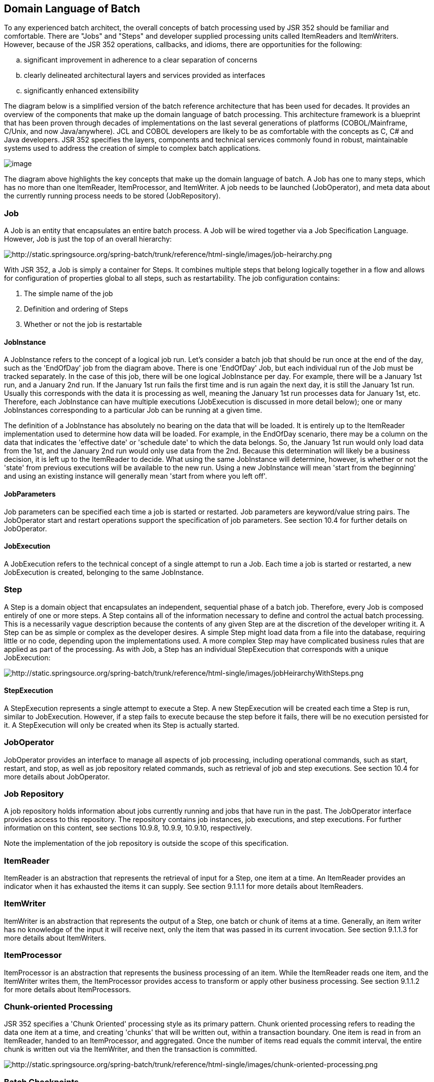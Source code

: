 == Domain Language of Batch
To any experienced batch architect, the overall concepts of batch
processing used by JSR 352 should be familiar and comfortable. There are
"Jobs" and "Steps" and developer supplied processing units called
ItemReaders and ItemWriters. However, because of the JSR 352 operations,
callbacks, and idioms, there are opportunities for the following:

[loweralpha]
. significant improvement in adherence to a clear separation of
concerns
. clearly delineated architectural layers and services provided as
interfaces
. significantly enhanced extensibility

The diagram below is a simplified version of the batch reference
architecture that has been used for decades. It provides an overview of
the components that make up the domain language of batch processing.
This architecture framework is a blueprint that has been proven through
decades of implementations on the last several generations of platforms
(COBOL/Mainframe, C++/Unix, and now Java/anywhere). JCL and COBOL
developers are likely to be as comfortable with the concepts as C++, C#
and Java developers. JSR 352 specifies the layers, components and
technical services commonly found in robust, maintainable systems used
to address the creation of simple to complex batch applications.

image::images/image003.gif[image]

The diagram above highlights the key concepts that make up the domain
language of batch. A Job has one to many steps, which has no more than
one ItemReader, ItemProcessor, and ItemWriter. A job needs to be
launched (JobOperator), and meta data about the currently running
process needs to be stored (JobRepository).

=== Job
A Job is an entity that encapsulates an entire batch process. A Job
will be wired together via a Job Specification Language. However, Job is
just the top of an overall hierarchy:

image::images/image005.gif[http://static.springsource.org/spring-batch/trunk/reference/html-single/images/job-heirarchy.png]

With JSR 352, a Job is simply a container for Steps. It combines
multiple steps that belong logically together in a flow and allows for
configuration of properties global to all steps, such as restartability.
The job configuration contains:

1. The simple name of the job

2. Definition and ordering of Steps

3. Whether or not the job is restartable

==== JobInstance

A JobInstance refers to the concept of a logical job run. Let's consider
a batch job that should be run once at the end of the day, such as the
'EndOfDay' job from the diagram above. There is one 'EndOfDay' Job, but
each individual run of the Job must be tracked separately. In the case
of this job, there will be one logical JobInstance per day. For example,
there will be a January 1st run, and a January 2nd run. If the January
1st run fails the first time and is run again the next day, it is still
the January 1st run. Usually this corresponds with the data it is
processing as well, meaning the January 1st run processes data for
January 1st, etc. Therefore, each JobInstance can have multiple
executions (JobExecution is discussed in more detail below); one or many
JobInstances corresponding to a particular Job can be running at a given
time.

The definition of a JobInstance has absolutely no bearing on the data
that will be loaded. It is entirely up to the ItemReader implementation
used to determine how data will be loaded. For example, in the EndOfDay
scenario, there may be a column on the data that indicates the
'effective date' or 'schedule date' to which the data belongs. So, the
January 1st run would only load data from the 1st, and the January 2nd
run would only use data from the 2nd. Because this determination will
likely be a business decision, it is left up to the ItemReader to
decide. What using the same JobInstance will determine, however, is
whether or not the 'state' from previous executions will be available to
the new run. Using a new JobInstance will mean 'start from the
beginning' and using an existing instance will generally mean 'start
from where you left off'.

==== JobParameters
Job parameters can be specified each time a job is started or restarted.
Job parameters are keyword/value string pairs. The JobOperator start and
restart operations support the specification of job parameters. See
section 10.4 for further details on JobOperator.

==== JobExecution
A JobExecution refers to the technical concept of a single attempt to
run a Job. Each time a job is started or restarted, a new JobExecution
is created, belonging to the same JobInstance.

=== Step
A Step is a domain object that encapsulates an independent, sequential
phase of a batch job. Therefore, every Job is composed entirely of one
or more steps. A Step contains all of the information necessary to
define and control the actual batch processing. This is a necessarily
vague description because the contents of any given Step are at the
discretion of the developer writing it. A Step can be as simple or
complex as the developer desires. A simple Step might load data from a
file into the database, requiring little or no code, depending upon the
implementations used. A more complex Step may have complicated business
rules that are applied as part of the processing. As with Job, a Step
has an individual StepExecution that corresponds with a unique
JobExecution:

image::images/image007.gif[http://static.springsource.org/spring-batch/trunk/reference/html-single/images/jobHeirarchyWithSteps.png]

==== StepExecution
A StepExecution represents a single attempt to execute a Step. A new
StepExecution will be created each time a Step is run, similar to
JobExecution. However, if a step fails to execute because the step
before it fails, there will be no execution persisted for it. A
StepExecution will only be created when its Step is actually started.

=== JobOperator
JobOperator provides an interface to manage all aspects of job
processing, including operational commands, such as start, restart, and
stop, as well as job repository related commands, such as retrieval of
job and step executions. See section 10.4 for more details about
JobOperator.

=== Job Repository
A job repository holds information about jobs currently running and
jobs that have run in the past. The JobOperator interface provides
access to this repository. The repository contains job instances, job
executions, and step executions. For further information on this
content, see sections 10.9.8, 10.9.9, 10.9.10, respectively.

Note the implementation of the job repository is outside the scope of
this specification.

=== ItemReader

ItemReader is an abstraction that represents the retrieval of input for
a Step, one item at a time. An ItemReader provides an indicator when it
has exhausted the items it can supply. See section 9.1.1.1 for more
details about ItemReaders.

=== ItemWriter

ItemWriter is an abstraction that represents the output of a Step, one
batch or chunk of items at a time. Generally, an item writer has no
knowledge of the input it will receive next, only the item that was
passed in its current invocation. See section 9.1.1.3 for more details
about ItemWriters.

=== ItemProcessor

ItemProcessor is an abstraction that represents the business processing
of an item. While the ItemReader reads one item, and the ItemWriter
writes them, the ItemProcessor provides access to transform or apply
other business processing. See section 9.1.1.2 for more details about
ItemProcessors.

=== Chunk-oriented Processing

JSR 352 specifies a 'Chunk Oriented' processing style as its primary
pattern. Chunk oriented processing refers to reading the data one item
at a time, and creating 'chunks' that will be written out, within a
transaction boundary. One item is read in from an ItemReader, handed to
an ItemProcessor, and aggregated. Once the number of items read equals
the commit interval, the entire chunk is written out via the ItemWriter,
and then the transaction is committed.

image::images/image009.gif[http://static.springsource.org/spring-batch/trunk/reference/html-single/images/chunk-oriented-processing.png]

=== Batch Checkpoints

For data intensive batch applications - particularly those that may run
for long periods of time - checkpoint/restart is a common design
requirement. Checkpoints allow a step execution to periodically bookmark
its current progress to enable restart from the last point of
consistency, following a planned or unplanned interruption.

Checkpoints work naturally with chunk-oriented processing. The end of
processing for each chunk is a natural point for taking a checkpoint.

JSR 352 specifies runtime support for checkpoint/restart in a generic
way that can be exploited by any chunk-oriented batch step that has this
requirement.

Since progress during a step execution is really a function of the
current position of the input/output data, natural placement of function
suggests the knowledge for saving/restoring current position is a
reader/writer responsibility.

Since managing step execution is a runtime responsibility, the batch
runtime must necessarily understand step execution lifecycle, including
initial start, execution end states, and restart.

Since checkpoint frequency has a direct effect on lock hold times, for
lockable resources, tuning checkpoint interval size can have a direct
bearing on overall system throughput.
